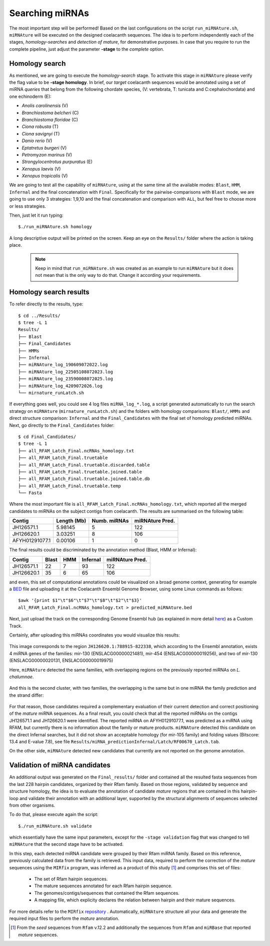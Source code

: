 Searching miRNAs
================

The most important step will be performed! Based on the last configurations on
the script ``run_miRNAture.sh``, ``miRNAture`` will be executed on the designed
coelacanth sequences. The idea is to perform independently each of the stages, 
*homology-searches* and *detection of mature*, for demonstrative 
purposes. In case that you require to run the complete pipeline, just adjust the
parameter **-stage** to the *complete* option. 


Homology search
^^^^^^^^^^^^^^^

As mentioned, we are going to execute the *homology-search* stage. To activate
this stage in ``miRNAture`` please verify the flag value to be **-stage homology**.
In brief, our *target* coelacanth sequences would be annotated using a set of
miRNA *queries* that belong from the following chordate species, (V: vertebrata, T:
tunicata and C:cephalochordata) and one echinoderm (E):

* *Anolis carolinensis* (V)
* *Branchiostoma belcheri* (C)
* *Branchiostoma floridae* (C)
* *Ciona robusta* (T)
* *Ciona savignyi* (T)
* *Danio rerio* (V)
* *Eptatretus burgeri* (V)
* *Petromyzon marinus* (V)
* *Strongylocentrotus purpuratus* (E)
* *Xenopus laevis* (V)
* *Xenopus tropicalis* (V)

We are going to test all the capability of ``miRNAture``, using at the same time
all the available modes: ``Blast``, ``HMM``, ``Infernal`` and the final 
concatenation with ``Final``. Specifically for the pairwise-comparisons with
``Blast`` mode, we are going to use only 3 strategies: 1,9,10 and the final
concatenation and comparison with ``ALL``, but feel free to choose more or less
strategies. 

Then, just let it run typing::

    $./run_miRNAture.sh homology

A long descriptive output will be printed on the screen. Keep an eye on the ``Results/``
folder where the action is taking place. 

   .. note:: Keep in mind that ``run_miRNAture.sh`` was created as an example to run ``miRNAture`` but it does not mean that is the only way to do that. Change it according your requirements.


Homology search results
^^^^^^^^^^^^^^^^^^^^^^^

To refer directly to the results, type::

    $ cd ../Results/
    $ tree -L 1
    Results/
    ├── Blast
    ├── Final_Candidates
    ├── HMMs
    ├── Infernal
    ├── miRNAture_log_190609072022.log
    ├── miRNAture_log_22505108072023.log
    ├── miRNAture_log_23590008072025.log
    ├── miRNAture_log_4209072026.log
    └── mirnature_runLatch.sh

If everything goes well, you could see 4 log files ``miRNA_log_*.log``, a
script generated automatically to run the search strategy on ``miRNAture`` 
(``mirnature_runLatch.sh``) and the folders with homology comparisons: ``Blast/``, 
``HMMs`` and direct structure comparison: ``Infernal`` and the ``Final_Candidates``
with the final set of homology predicted miRNAs. Next, go directly to the
``Final_Candidates`` folder::

    $ cd Final_Candidates/
    $ tree -L 1
    ├── all_RFAM_Latch_Final.ncRNAs_homology.txt
    ├── all_RFAM_Latch_Final.truetable
    ├── all_RFAM_Latch_Final.truetable.discarded.table
    ├── all_RFAM_Latch_Final.truetable.joined.table
    ├── all_RFAM_Latch_Final.truetable.joined.table.db
    ├── all_RFAM_Latch_Final.truetable.temp
    └── Fasta

Where the most important file is ``all_RFAM_Latch_Final.ncRNAs_homology.txt``,
which reported all the merged candidates to miRNAs on the subject contigs
from coelacanth. The results are summarised on the following table:

==============  ===========  ============  =============== 
  Contig        Length (Mb)  Numb. miRNAs  miRNAture Pred. 
==============  ===========  ============  ===============
JH126571.1      5.98145           5          122
JH126620.1      3.03251           8          106
AFYH01291077.1  0.00106           1          0
==============  ===========  ============  ===============

The final results could be discriminated by the annotation method (Blast, HMM or
Infernal):

==============  =====  ===  ========  =============== 
  Contig        Blast  HMM  Infernal  miRNAture Pred. 
==============  =====  ===  ========  ===============
JH126571.1        22    7      93            122
JH126620.1        35    6      65            106
==============  =====  ===  ========  ===============

and even, this set of computational annotations could be visualized on a broad
genome context, generating for example a `BED <https://www.ensembl.org/info/website/upload/bed.html>`_ file and uploading it at the Coelacanth Ensembl Genome Browser, using some Linux commands as follows::

    $awk '{print $1"\t"$6"\t"$7"\t"$8"\t"$2"\t"$3}'
    all_RFAM_Latch_Final.ncRNAs_homology.txt > predicted_miRNAture.bed

Next, just upload the track on the corresponding Genome Ensembl hub (as explained in more detail `here <https://www.ensembl.org/info/website/upload/index.html>`_) as a Custom Track.

Certainly, after uploading this miRNAs coordinates you would visualize this results:

.. figure:: general_view.png
    :width: 600px
    :align: center
    :height: 99px
    :alt: Genome Browser Coel
    :figclass: align-center
 

This image corresponds to the region ``JH126620.1:788915-822338``, which
according to the Ensembl annotation, exists 4 miRNA genes
of the families: mir-130 (ENSLACG00000021481), mir-454 (ENSLACG00000019256),
and two of mir-130 (ENSLACG00000020131, ENSLACG00000019975)

Here, ``miRNAture`` detected the same families, with overlapping regions on the
previously reported miRNAs on *L. chalumnae*.

.. figure:: firstTwo.png
    :width: 600px
    :align: center
    :height: 99px
    :alt: Genome Browser Coel
    :figclass: align-center
 
And this is the second cluster, with two families, the overlapping is the same
but in one miRNA the family prediction and the strand differ:

.. figure:: secondTwo.png
    :width: 600px
    :align: center
    :height: 99px
    :alt: Genome Browser Coel
    :figclass: align-center
 
For that reason, those candidates required a complementary evaluation of their current detection and correct positioning of the *mature* miRNA sequences. 
As a final result, you could check that all the reported miRNAs on the contigs
JH126571.1 and JH126620.1 were identified. The reported miRNA on AFYH01291077.1,
was predicted as a miRNA using RFAM, but currently there is no information about
the family or mature products. ``miRNAture`` detected this candidate on the
direct Infernal searches, but it did not show an acceptable homology (for
mir-105 family) and folding values (Bitscore: 13.4 and E-value 7.8), see file
``Results/miRNA_predictionInfernal/Latch/RF00670_Latch.tab``.

On the other side, ``miRNAture`` detected new candidates that currently are not
reported on the genome annotation.

Validation of miRNA candidates
^^^^^^^^^^^^^^^^^^^^^^^^^^^^^^

An additional output was generated on the ``Final_results/`` folder and contained
all the resulted fasta sequences from the last 228 hairpin candidates, organized
by their Rfam family. Based on those regions, validated by sequence and
structure homology, the idea is to evaluate the annotation of candidate *mature*
regions that are contained in this hairpin-loop and validate their annotation
with an additional layer, supported by the structural alignments of sequences
selected from other organisms.

To do that, please execute again the script::
    
    $./run_miRNAture.sh validate

which essentially have the same input parameters, except for the ``-stage validation`` flag
that was changed to tell ``miRNAture`` that the second stage have to be
activated.

In this step, each detected miRNA candidate were grouped by their Rfam miRNA family. 
Based on this reference, previously calculated data from the family is retrieved. This 
input data, required to perform the correction of the *mature* sequences using the
``MIRfix`` program, was inferred as a product of this study [#f1]_ and
comprises this set of files:
    
    * The set of Rfam hairpin sequences.
    * The mature sequences annotated for each Rfam hairpin sequence.
    * The genomes/contigs/sequences that contained the Rfam sequences.
    * A mapping file, which explicity declares the relation between hairpin and
      their mature sequences.

For more details refer to the ``MIRfix`` `repository <https://github.com/Bierinformatik/MIRfix>`_ .
Automatically, ``miRNAture`` structure all your data and generate the required
input files to perform the *mature* annotation.


.. [#f1] From the *seed* sequences from ``Rfam`` v.12.2 and additionally the sequences from ``Rfam`` and ``miRBase`` that reported *mature* sequences.
